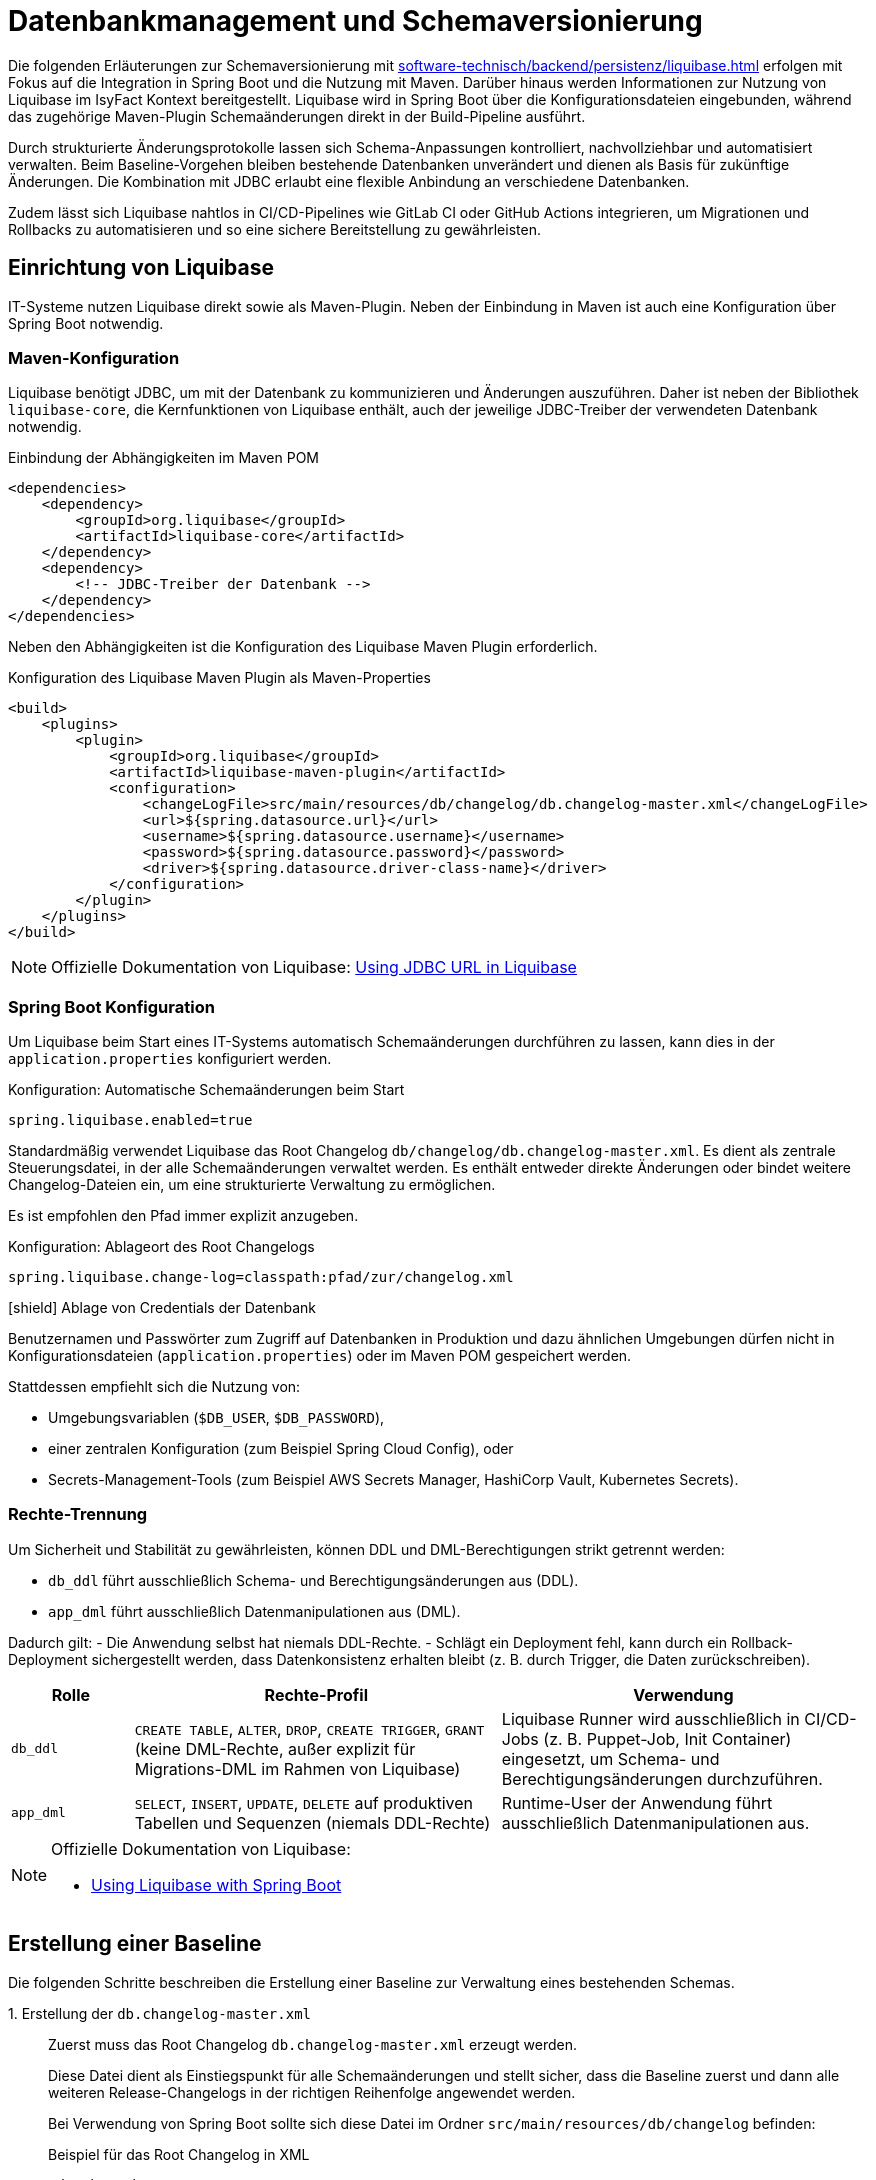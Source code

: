 = Datenbankmanagement und Schemaversionierung

Die folgenden Erläuterungen zur Schemaversionierung mit xref:software-technisch/backend/persistenz/liquibase.adoc[] erfolgen mit Fokus auf die Integration in Spring Boot und die Nutzung mit Maven.
Darüber hinaus werden Informationen zur Nutzung von Liquibase im IsyFact Kontext bereitgestellt.
Liquibase wird in Spring Boot über die Konfigurationsdateien eingebunden, während das zugehörige Maven-Plugin Schemaänderungen direkt in der Build-Pipeline ausführt.

Durch strukturierte Änderungsprotokolle lassen sich Schema-Anpassungen kontrolliert, nachvollziehbar und automatisiert verwalten.
Beim Baseline-Vorgehen bleiben bestehende Datenbanken unverändert und dienen als Basis für zukünftige Änderungen.
Die Kombination mit JDBC erlaubt eine flexible Anbindung an verschiedene Datenbanken.

Zudem lässt sich Liquibase nahtlos in CI/CD-Pipelines wie GitLab CI oder GitHub Actions integrieren, um Migrationen und Rollbacks zu automatisieren und so eine sichere Bereitstellung zu gewährleisten.

[[einrichtung]]
== Einrichtung von Liquibase

IT-Systeme nutzen Liquibase direkt sowie als Maven-Plugin.
Neben der Einbindung in Maven ist auch eine Konfiguration über Spring Boot notwendig.

[[maven-konfiguration]]
=== Maven-Konfiguration

Liquibase benötigt JDBC, um mit der Datenbank zu kommunizieren und Änderungen auszuführen.
Daher ist neben der Bibliothek `liquibase-core`, die Kernfunktionen von Liquibase enthält, auch der jeweilige JDBC-Treiber der verwendeten Datenbank notwendig.

.Einbindung der Abhängigkeiten im Maven POM
[source,xml]
----
<dependencies>
    <dependency>
        <groupId>org.liquibase</groupId>
        <artifactId>liquibase-core</artifactId>
    </dependency>
    <dependency>
        <!-- JDBC-Treiber der Datenbank -->
    </dependency>
</dependencies>
----

Neben den Abhängigkeiten ist die Konfiguration des Liquibase Maven Plugin erforderlich.

.Konfiguration des Liquibase Maven Plugin als Maven-Properties
[source,xml]
----
<build>
    <plugins>
        <plugin>
            <groupId>org.liquibase</groupId>
            <artifactId>liquibase-maven-plugin</artifactId>
            <configuration>
                <changeLogFile>src/main/resources/db/changelog/db.changelog-master.xml</changeLogFile>
                <url>${spring.datasource.url}</url>
                <username>${spring.datasource.username}</username>
                <password>${spring.datasource.password}</password>
                <driver>${spring.datasource.driver-class-name}</driver>
            </configuration>
        </plugin>
    </plugins>
</build>
----

[NOTE]
====
Offizielle Dokumentation von Liquibase: https://docs.liquibase.com/workflows/liquibase-community/using-jdbc-url-in-liquibase.html[Using JDBC URL in Liquibase]
====

[[spring-boot-konfiguration]]
=== Spring Boot Konfiguration

Um Liquibase beim Start eines IT-Systems automatisch Schemaänderungen durchführen zu lassen, kann dies in der `application.properties` konfiguriert werden.

.Konfiguration: Automatische Schemaänderungen beim Start
[source, properties]
----
spring.liquibase.enabled=true
----

Standardmäßig verwendet Liquibase das Root Changelog `db/changelog/db.changelog-master.xml`.
Es dient als zentrale Steuerungsdatei, in der alle Schemaänderungen verwaltet werden.
Es enthält entweder direkte Änderungen oder bindet weitere Changelog-Dateien ein, um eine strukturierte Verwaltung zu ermöglichen.

Es ist empfohlen den Pfad immer explizit anzugeben.

.Konfiguration: Ablageort des Root Changelogs
[source, properties]
----
spring.liquibase.change-log=classpath:pfad/zur/changelog.xml
----

.icon:shield[title=Sicherheit] Ablage von Credentials der Datenbank
****
Benutzernamen und Passwörter zum Zugriff auf Datenbanken in Produktion und dazu ähnlichen Umgebungen dürfen nicht in Konfigurationsdateien (`application.properties`) oder im Maven POM gespeichert werden.
****

Stattdessen empfiehlt sich die Nutzung von:

* Umgebungsvariablen (`$DB_USER`, `$DB_PASSWORD`),
* einer zentralen Konfiguration (zum Beispiel Spring Cloud Config), oder
* Secrets-Management-Tools (zum Beispiel AWS Secrets Manager, HashiCorp Vault, Kubernetes Secrets).

[[rechte-trennung]]
=== Rechte-Trennung

Um Sicherheit und Stabilität zu gewährleisten, können DDL und DML-Berechtigungen strikt getrennt werden:

* `db_ddl` führt ausschließlich Schema- und Berechtigungsänderungen aus (DDL).
* `app_dml` führt ausschließlich Datenmanipulationen aus (DML).

Dadurch gilt:
- Die Anwendung selbst hat niemals DDL-Rechte.
- Schlägt ein Deployment fehl, kann durch ein Rollback-Deployment sichergestellt werden, dass Datenkonsistenz erhalten bleibt (z. B. durch Trigger, die Daten zurückschreiben).

[%header, cols="1,3,3"]
|===
| Rolle
| Rechte-Profil
| Verwendung

| `db_ddl`
| `CREATE TABLE`, `ALTER`, `DROP`, `CREATE TRIGGER`, `GRANT`
(keine DML-Rechte, außer explizit für Migrations-DML im Rahmen von Liquibase)
| Liquibase Runner wird ausschließlich in CI/CD-Jobs (z. B. Puppet-Job, Init Container) eingesetzt, um Schema- und Berechtigungsänderungen durchzuführen.

| `app_dml`
| `SELECT`, `INSERT`, `UPDATE`, `DELETE` auf produktiven Tabellen und Sequenzen
(niemals DDL-Rechte)
| Runtime-User der Anwendung führt ausschließlich Datenmanipulationen aus.
|===


[NOTE]
====
Offizielle Dokumentation von Liquibase:

* https://contribute.liquibase.com/extensions-integrations/directory/integration-docs/springboot/[Using Liquibase with Spring Boot]
====

[[erstellung-einer-baseline]]
== Erstellung einer Baseline

Die folgenden Schritte beschreiben die Erstellung einer Baseline zur Verwaltung eines bestehenden Schemas.

+1.+ Erstellung der `db.changelog-master.xml`::

Zuerst muss das Root Changelog `db.changelog-master.xml` erzeugt werden.
+
Diese Datei dient als Einstiegspunkt für alle Schemaänderungen und stellt sicher, dass die Baseline zuerst und dann alle weiteren Release-Changelogs in der richtigen Reihenfolge angewendet werden.
+
Bei Verwendung von Spring Boot sollte sich diese Datei im Ordner `src/main/resources/db/changelog` befinden:
+
.Beispiel für das Root Changelog in XML
[source,xml]
----
<databaseChangeLog
    xmlns="http://www.liquibase.org/xml/ns/dbchangelog"
    xmlns:xsi="http://www.w3.org/2001/XMLSchema-instance"
    xsi:schemaLocation="http://www.liquibase.org/xml/ns/dbchangelog
        http://www.liquibase.org/xml/ns/dbchangelog/dbchangelog-4.8.xsd">
    <include file="baseline.xml" relativeToChangelogFile="true"/>
</databaseChangeLog>
----
+
.Beispiel für das Root Changelog in YAML
[source,yaml]
----
databaseChangeLog:
  - include:
      file: baseline.yml
      relativeToChangelogFile: true
----
+

+2.+ Generierung der `baseline.xml`::
+
[source,shell]
----
mvn liquibase:generateChangeLog
    -Dliquibase.outputChangeLogFile=src/main/resources/db/changelog/baseline.xml
----
+
Nach der Generierung sollte die Datei manuell überprüft und bereinigt werden.

+3.+ Markierung der Baseline::
Damit Liquibase die bestehende Datenbank nicht erneut verändert, aber die bereits vorhandenen Strukturen als Referenz speichert, muss die Baseline als ausgeführt markiert werden.
+
.Markierung der als ausgeführt
[source,shell]
----
mvn liquibase:changelogSync
----
+
Dadurch werden alle im Changelog definierten Änderungen als bereits angewendet registriert, ohne tatsächlich Änderungen an der Datenbank vorzunehmen.
+
.Optionale Vorabprüfung ohne Ausführung
[source,shell]
----
mvn liquibase:changelogSyncSQL
----
+
Dieser Befehl zeigt die SQL-Befehle an, die Liquibase ausführen würde, ohne sie tatsächlich anzuwenden.
+
[NOTE]
====
Offizielle Dokumentation von Liquibase:

* https://docs.liquibase.com/tools-integrations/maven/commands/maven-changelogsync.html[Maven `changelogSync`]
* https://docs.liquibase.com/tools-integrations/maven/commands/maven-changelogsyncsql.html[Maven `changelogSyncSQL`]
====

+4.+ Tabellen `DATABASECHANGELOG`- und `DATABASECHANGELOGLOCK` anlegen::
Beim ersten Liquibase-Update oder Sync-Vorgang legt Liquibase automatisch zwei Tabellen an:
+
--
* `DATABASECHANGELOG`: Speichert ausgeführte Changesets.
* `DATABASECHANGELOGLOCK`: Sperrt die Datenbank, um gleichzeitige Änderungen zu verhindern.
--
+
Falls die Sperre aus einem vorherigen Prozess hängen geblieben ist, kann sie mit folgendem Befehl entfernt werden:
+
.Entfernung der Sperre
[source, shell]
----
mvn liquibase:releaseLocks
----
+
[NOTE]
====
Offizielle Dokumentation von Liquibase: https://docs.liquibase.com/concepts/tracking-tables/tracking-tables.html[Tracking Tables]
====

+5.+ Integration der Baseline in das Versionskontrollsystem::
Nachdem die Baseline erstellt wurde, sollten sowohl diese als auch das Root Changelog `db.changelog-master.xml` in das Versionskontrollsystem aufgenommen werden.
Dies gewährleistet eine nachvollziehbare Historie der Datenbankänderungen.

[[schema-drift-und-semantic-versioning]]
=== Gefahr von Schema-Drift und semantische Versionskontrolle mit isy-utilities
Liquibase gewährleistet die Nachvollziehbarkeit aller Datenbankänderungen über die Tabellen `DATABASECHANGELOG` und `DATABASECHANGELOGLOCK`.
Damit wird sichergestellt, dass jede definierte Änderung genau einmal und in der richtigen Reihenfolge ausgeführt wird.

Liquibase prüft nicht, ob die tatsächliche Datenbankversion mit der vom Anwendungscode erwarteten Release-Version übereinstimmt.
Dadurch kann es trotz konsistentem Changelog zu xref:https://www.liquibase.com/blog/database-drift[Schema-Drift] kommen.

Schema-Drift kann folgende Ursachen haben:

* manuelle Hotfixes oder Änderungen, ohne das diese in Liquibase berücksichtigt werden (z. B. `ALTER TABLE` ohne Changelog),
* Wiederherstellung eines Snapshots, ohne erneute Anwendung aller Changesets,
* abgebrochene Deployments, bei denen einzelne Changesets übersprungen wurden.

Solche Abweichungen führen dazu, dass die Anwendung gegen ein nicht kompatibles Schema startet.
Dies birgt Risiken wie Laufzeitfehlern oder Datenverlust.

==== Enforcement mit isy-utilities
Um zu Verhindern, dass unbemerkte Schema-Abweichungen in Produktion zu Herausforderungen und Aufwand führen, und die Integrität zwischen Anwendung und Datenbank über alle Deployments hinweg gewährleistet ist oder die Durchsetzung von semantischen Schema-Versionen eine Anforderung ist, kann die über die xref:util::konzept.adoc[isy-util] Bibliothek eine Schema-Versionskontrolle auf Anwendungsebene eingebunden werden:

Eigene Properties

* `isy.persistence.datasource.schema-version` definiert die von der Anwendung erwartete Schema-Version (z. B. `1.2.3`).
* `isy.persistence.datasource.schema-invalid-version-action` bestimmt das Verhalten bei Abweichung (`fail` oder `warn`).

Technischer Ablauf:

* Beim Start prüft die Anwendung den Inhalt einer dedizierten Tabelle `m_schema_version`.
* Stimmt die dort hinterlegte Version nicht mit der erwarteten überein, wird je nach Konfiguration:
* der Start abgebrochen (`fail`) oder eine Warnung geloggt (`warn`).

==== Best Practice

Die Kombination aus *Liquibase Changelogs* und *isy-persistence Version Enforcement* bietet in regulierten oder großskaligen Umgebungen entscheidende Vorteile:

* **Deterministische Kompatibilität**: Die Anwendung läuft nur gegen ein getestetes, freigegebenes Schema.
* **Auditierbarkeit**: Verknüpfung von Anwendungsrelease ↔ Datenbankschema erfüllt Anforderungen aus BSI IT-Grundschutz und ISO 27001.
* **Drift-Erkennung**: Fehlkonfigurationen oder manuelle Eingriffe werden beim Start erkannt.
* **CaaS-Tauglichkeit**: In Container-Plattformen kann ein Init-Container die Schema-Version vor Pod-Start validieren.

[[release-orientierte-umsetzung-von-schemaaenderungen]]
== Release-orientierte Umsetzung von Schemaänderungen

In den folgenden Schritten werden Changelogs in *XML* als Beispiel verwendet.

Es wird eine Baseline als Ausgangspunkt für die Datenbankstruktur genutzt, auf die alle nachfolgenden Release-Changelogs aufbauen.

Für eine genauere Steuerung, beispielsweise bei Stored Procedures, Triggern oder komplexen Optimierungen, können Changelogs auch als *SQL-Dateien* integriert werden.

[[verzeichnisstruktur]]
=== Verzeichnisstruktur

Die Verzeichnisstruktur ist so aufgebaut, dass die Baseline als erster Schritt dient und alle nachfolgenden Releases über Changelogs (`changelog-X.Y.xml`) angewendet werden.
Sie definiert die grundlegende Datenbankstruktur und bleibt nach der ersten Anwendung unverändert.

[source]
----
/db/changelog/
├── db.changelog-master.xml
├── baseline.xml
├── changelog-1.0.xml
├── changelog-1.1.xml
└── changelog-1.2.xml
----

[NOTE]
====
Offizielle Dokumentation von Liquibase:

* https://docs.liquibase.com/concepts/bestpractices.html[Best Practices]
* https://docs.liquibase.com/start/design-liquibase-project.html[Design Your Liquibase Project]
====

[[root-changelog]]
=== Root Changelog

Das Root Changelog ist die `db.changelog-master.xml` und stellt sicher, dass die Baseline zuerst und dann alle weiteren Release-Changelogs in der richtigen Reihenfolge angewendet werden.

.Struktur des Root Changelogs
[source,xml]
----
<databaseChangeLog>
    <include file="db/changelog/baseline.xml"/>
    <include file="db/changelog/changelog-1.0.xml"/>
    <include file="db/changelog/changelog-1.1.xml"/>
    <include file="db/changelog/changelog-1.2.xml"/>
</databaseChangeLog>
----

[[tagging-von-baseline-und-releases]]
=== Tagging von Baseline und Releases

Vor jedem neuen Release sollte ein *Tag* gesetzt werden, um ein sauberes Rollback des gesamten Releases zu erleichtern.
Der erste Tag definiert die Baseline und markiert diesen Zustand als Referenzpunkt.
Dadurch kann bei Bedarf gezielt auf die Baseline zurückgerollt werden.
Eine einheitliche sinnvolle Namenskonvention ist empfehlenswert.

.Setzen eines Tags
[source,shell]
----
mvn liquibase:tag -Dliquibase.tag=v1.0-baseline
----

.Befehl zum Rollback
[source,shell]
----
mvn liquibase:rollback -Dliquibase.rollbackTag=v1.0-baseline
----

[NOTE]
====
Offizielle Dokumentation von Liquibase: https://docs.liquibase.com/tools-integrations/maven/commands/maven-tag.html[Maven tag]
====

[[erste-aenderungen-nach-der-baseline]]
=== Erste Änderungen nach der Baseline

Das erste Update nach der Baseline ist Release-Changelog 1.0.
Alle nachfolgenden Release-Changelogs enthalten ausschließlich inkrementelle Änderungen zur Baseline.

.Beispiel für inkrementelle Änderungen im Changelog
[source,xml]
----
<databaseChangeLog>
    <changeSet id="1.0-001" author="dev1">
        <addColumn tableName="customers">
            <column name="email" type="varchar(255)"/>
        </addColumn>
    </changeSet>
    
    <changeSet id="1.0-002" author="dev2">
        <createIndex indexName="idx_orders_date" tableName="orders">
            <column name="order_date"/>
        </createIndex>
    </changeSet>
</databaseChangeLog>
----

[[preconditions]]
=== Preconditions

Preconditions in Liquibase prüfen vor der Ausführung eines Changesets definierte Bedingungen.
Wird eine Bedingung nicht erfüllt, kann die Migration abgebrochen, übersprungen oder mit einer Warnung fortgesetzt werden.
Dadurch werden Fehler frühzeitig erkannt und nur zulässige Änderungen ausgeführt.

.Beispiel für Preconditions
[source,xml]
----
<databaseChangeLog>
    <changeSet id="1.0-001" author="dev1">
        <preConditions onFail="HALT">
            <not>
                <columnExists tableName="customers" columnName="email"/>
            </not>
        </preConditions>
        <addColumn tableName="customers">
            <column name="email" type="varchar(255)"/>
        </addColumn>
    </changeSet>

    <changeSet id="1.0-002" author="dev2">
        <preConditions onFail="HALT">
            <not>
                <indexExists tableName="orders" indexName="idx_orders_date"/>
            </not>
        </preConditions>
        <createIndex indexName="idx_orders_date" tableName="orders">
            <column name="order_date"/>
        </createIndex>
    </changeSet>
</databaseChangeLog>
----

[NOTE]
====
Offizielle Dokumentation von Liquibase: https://docs.liquibase.com/concepts/changelogs/preconditions.html[Preconditions]
====

[[manuelles-rollback-im-changelog]]
=== Manuelles Rollback im Changelog

Rollback-Anweisungen in der `changelog.xml` ermöglichen Rollbacks einzelner Changesets für mehr Kontrolle.

.Beispiel für ein Rollback im Changelog
[source,xml]
----
<databaseChangeLog> 
    <changeSet id="1.0-001" author="dev1"> 
        <addColumn tableName="customers">
            <column name="email" type="varchar(255)"/>
        </addColumn>
        <rollback>
            <dropColumn tableName="customers" columnName="email"/>
        </rollback>
    </changeSet>

    <changeSet id="1.0-002" author="dev2"> 
        <createIndex indexName="idx_orders_date" tableName="orders">
            <column name="order_date"/>
        </createIndex>
        <rollback>
            <dropIndex indexName="idx_orders_date" tableName="orders"/>
        </rollback>
    </changeSet>
</databaseChangeLog>
----

[[befehle-zum-rollback]]
=== Befehle zum Rollback

[cols="2m,3",options="header"]
|===
|Befehl
|Bedeutung

|mvn liquibase:rollback -Dliquibase.rollbackTag=TAG_NAME
|Rollback auf einen zuvor gesetzten Tag (`TAG_NAME`).

|mvn liquibase:rollback -Dliquibase.rollbackCount=1
|Rollback um eine bestimmte Anzahl an Changesets (hier: 1 Changeset).

|mvn liquibase:rollback -Dliquibase.rollbackDate=YYYY-MM-DDTHH:MM:SS
|Rollback auf einen spezifischen Zeitpunkt im Format `YYYY-MM-DDTHH:MM:SS`.

|mvn liquibase:rollbackToDate -Dliquibase.rollbackDate=YYYY-MM-DD
|Rollback auf ein bestimmtes Datum (`YYYY-MM-DD`).
|===

[NOTE]
====
Offizielle Dokumentation von Liquibase: https://docs.liquibase.com/workflows/liquibase-community/using-rollback.html[Liquibase Rollback Workflow]
====

[[automatisierte-migrationen-in-ci-cd-pipelines]]
== Einsatz von CI/CD-Pipelines für automatisierte Migrationen

Liquibase kann nahtlos in GitLab CI/CD-Pipelines integriert werden, um Datenbankmigrationen automatisiert, sicher und kontrolliert auszuführen.
Die erforderlichen Konfigurationen werden in der Datei `.gitlab-ci.yml` definiert.

+1.+ Validierung der Changelogs::

Vor dem Deployment sollte sichergestellt werden, dass alle Changelogs validiert und fehlerfrei sind.
Tritt ein Fehler auf, wird der Prozess abgebrochen, um fehlerhafte Migrationen zu verhindern.
+
.Beispiel für ein Validierungsskript
[source,yaml]
----
liquibase --url=$DB_URL --username=$DB_USER --password=$DB_PASSWORD validate
----

+2.+ Deployment auf Staging::

Die Datenbankmigration wird durchgeführt und das Release mit einem Tag versehen, um Rollbacks zu ermöglichen.
Mit `liquibase history` werden die durchgeführten Änderungen angezeigt.
Falls alle Tests erfolgreich sind, wird das Deployment für die Produktion freigegeben.
+
.Beispiel für ein Deployment-Skript
[source,yaml]
----
liquibase --url=$DB_URL --username=$DB_USER --password=$DB_PASSWORD update
liquibase --url=$DB_URL --username=$DB_USER --password=$DB_PASSWORD tag $RELEASE_VERSION
liquibase --url=$DB_URL --username=$DB_USER --password=$DB_PASSWORD history
----

+3.+ Deployment in Produktion::

Die gleichen Deployment-Befehle wie für Staging werden auf der Produktionsdatenbank ausgeführt.

+4.+ Automatisches Rollback bei Fehlern::

Falls die Pipeline einen Fehler erkennt, kann ein automatisches Rollback erfolgen:
+
.Beispiel für ein Rollback-Skript
[source,yaml]
----
liquibase --url=$DB_URL --username=$DB_USER --password=$DB_PASSWORD rollbackToTag $RELEASE_VERSION
liquibase --url=$DB_URL --username=$DB_USER --password=$DB_PASSWORD history
----

+
Ähnliche Konfigurationen können zum Beispiel für GitHub Actions erstellt werden.
+
[NOTE]
====
Offizielle Dokumentation von Liquibase: https://contribute.liquibase.com/extensions-integrations/directory/integration-docs/gitlab-ci-cd/[Using Liquibase with GitLab CI/CD]
====

[[db-update-management-drei-phasen-strategie-mit-liquibase]]
== DB Update Management: Drei Phasen Strategie mit Liquibase
Dieses Verfahren wird angewendet, wenn Daten in einem vorhandenen Datenbankfeld verändert werden müssen.
Dabei wird die Anwendung so erweitert, dass sie auf dem neuen Feld arbeitet.
Gleichzeitig bleibt die Datenbank in einem Zustand, in dem eine Alte-Anwendungsversion weiterhin ohne Anpassungen auf der Datenbank arbeiten kann.
Sobald alle Alt-Anwendungsversionen abgeschaltet sind, wird dann in einer dritten Phase das alte DB-Feld aus der Datenbank entfernt.

+1.+ Phase::
Schema und Migration Changeset mit Label `pre/db-deploy` nutzen (z.B. <addColumn> und trigger oder Batch-SQL nutzen um Bestandsdaten zu kopieren.
Hier sollte die Rollback SQL bereitgehalten werden.

+2.+ Phase::
Das Feature Rollout findet in der Anwendung statt.
Hier wird auf neues Feld umgestellt.
Falls nötig, ist ein Changeset für zusätzliche Indexe mit dem Label `app-deploy` zu nutzen.

+3.+ Phase::
Laufen alle Instanzen der Anwendung auf der neuen Version der Anwendung ist mit einem Changeset mit dem Label `clean-up` das DB schema zu bereinigen (z.B. <dropColum>).

[NOTE]
====
Für CI-Pilelines sind diese Tätigkeiten am besten in einzelnen Jobs auszuführen.
Mindestens jedoch in zwei, Phase 1 und Phase 2 können zusammen ausgeführt werden.
====

[[nuetzliche-liquibase-befehle-zur-schema-verwaltung]]
== Nützliche Liquibase-Befehle zur Schema-Verwaltung

Liquibase bietet verschiedene Befehle zur Überprüfung der Aktualität des Schemas und zur Verwaltung von Änderungen.
Hier sind einige der wichtigsten Befehle:

[cols="2m,3",options="header"]
|===
|Befehl
|Bedeutung

|liquibase validate
|Überprüft, ob alle Changesets korrekt formatiert und konsistent sind.
Falls Probleme auftreten, gibt Liquibase eine Fehlermeldung aus, die auf fehlerhafte oder fehlende Changesets hinweist.

|liquibase update
|Überträgt alle noch nicht angewendeten Änderungen aus den Changelogs auf die Datenbank.
Für Datenbanken in der Produktion ist ein Ad-hoc Snapshot vor dem Liquibase Update zu erstellen.

|liquibase status
|Zeigt an, welche Änderungen noch nicht auf die Datenbank angewendet wurden.
Liquibase gibt eine Liste der ausstehenden Changesets zurück.

|liquibase diff
|Vergleicht zwei Datenbanken und zeigt Unterschiede an.
Dies ist unter anderem nützlich, um zu überprüfen, ob und wie sich die Datenbanken in verschiedenen Umgebungen unterscheiden.
Oder um zu Überprüfen, ob alle Objekte in einer Baseline berücksichtigt sind.
Hierfür können die Unterschiede zwischen dem IST Zustand und einer leeren DB erzeugt werden.

|liquibase label
|Labels können genutzt werden um DB-Änderungen, die ein Feature betreffen zu kennzeichnen und zum gewünschten Zeitpunkt auszuführen. (Vgl. xref:https://docs.liquibase.com/reference-guide/changelog-attributes/labels[Liquibase-Doku-Labels]).
Dies kann in Verbindung mit Feature Toggles genutzt werden.

|liquibase snapshot
|Erstellt eine Momentaufnahme der aktuellen Datenbankstruktur, die zum Beispiel für Analysen oder den Vergleich mit späteren Versionen verwendet werden kann.

|liquibase rollback
|Führt ein Rollback aus.
Dies stellt den Zustand der Datenbank auf einen definierten Punkt zurück und entfernt alle nachfolgenden Änderungen.
|===

[NOTE]
====
Offizielle Dokumentation von Liquibase: https://docs.liquibase.com/reference-guide[Liquibase-Befehlen].
====
